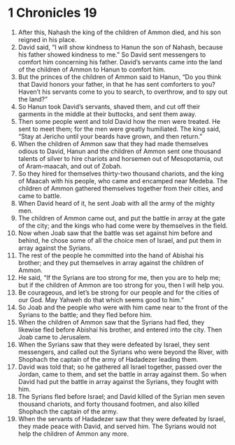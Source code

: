 ﻿
* 1 Chronicles 19
1. After this, Nahash the king of the children of Ammon died, and his son reigned in his place. 
2. David said, “I will show kindness to Hanun the son of Nahash, because his father showed kindness to me.” So David sent messengers to comfort him concerning his father. David’s servants came into the land of the children of Ammon to Hanun to comfort him. 
3. But the princes of the children of Ammon said to Hanun, “Do you think that David honors your father, in that he has sent comforters to you? Haven’t his servants come to you to search, to overthrow, and to spy out the land?” 
4. So Hanun took David’s servants, shaved them, and cut off their garments in the middle at their buttocks, and sent them away. 
5. Then some people went and told David how the men were treated. He sent to meet them; for the men were greatly humiliated. The king said, “Stay at Jericho until your beards have grown, and then return.” 
6. When the children of Ammon saw that they had made themselves odious to David, Hanun and the children of Ammon sent one thousand talents of silver to hire chariots and horsemen out of Mesopotamia, out of Aram-maacah, and out of Zobah. 
7. So they hired for themselves thirty-two thousand chariots, and the king of Maacah with his people, who came and encamped near Medeba. The children of Ammon gathered themselves together from their cities, and came to battle. 
8. When David heard of it, he sent Joab with all the army of the mighty men. 
9. The children of Ammon came out, and put the battle in array at the gate of the city; and the kings who had come were by themselves in the field. 
10. Now when Joab saw that the battle was set against him before and behind, he chose some of all the choice men of Israel, and put them in array against the Syrians. 
11. The rest of the people he committed into the hand of Abishai his brother; and they put themselves in array against the children of Ammon. 
12. He said, “If the Syrians are too strong for me, then you are to help me; but if the children of Ammon are too strong for you, then I will help you. 
13. Be courageous, and let’s be strong for our people and for the cities of our God. May Yahweh do that which seems good to him.” 
14. So Joab and the people who were with him came near to the front of the Syrians to the battle; and they fled before him. 
15. When the children of Ammon saw that the Syrians had fled, they likewise fled before Abishai his brother, and entered into the city. Then Joab came to Jerusalem. 
16. When the Syrians saw that they were defeated by Israel, they sent messengers, and called out the Syrians who were beyond the River, with Shophach the captain of the army of Hadadezer leading them. 
17. David was told that; so he gathered all Israel together, passed over the Jordan, came to them, and set the battle in array against them. So when David had put the battle in array against the Syrians, they fought with him. 
18. The Syrians fled before Israel; and David killed of the Syrian men seven thousand chariots, and forty thousand footmen, and also killed Shophach the captain of the army. 
19. When the servants of Hadadezer saw that they were defeated by Israel, they made peace with David, and served him. The Syrians would not help the children of Ammon any more. 
